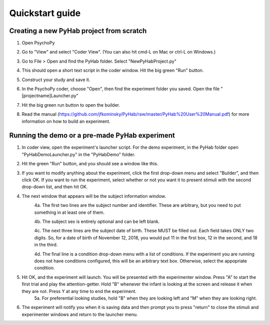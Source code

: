 ================
Quickstart guide
================



Creating a new PyHab project from scratch
-----------
1. Open PsychoPy

2. Go to "View" and select "Coder View". (You can also hit cmd-L on Mac or ctrl-L on Windows.)
    .. image:: CoderView.png

3. Go to File > Open and find the PyHab folder. Select "NewPyHabProject.py"
    .. image:: NewPyHabStudy.png

4. This should open a short text script in the coder window. Hit the big green "Run" button.

5. Construct your study and save it.

6. In the PsychoPy coder, choose "Open", then find the experiment folder you saved. Open the file "[projectname]Launcher.py"

7. Hit the big green run button to open the builder.

8. Read the manual (https://github.com/jfkominsky/PyHab/raw/master/PyHab%20User%20Manual.pdf) for more information on how to build an experiment.


Running the demo or a pre-made PyHab experiment
-----------

1. In coder view, open the experiment's launcher script. For the demo experiment, in the PyHab folder open "PyHabDemoLauncher.py" in the "PyHabDemo" folder.

2. Hit the green "Run" button, and you should see a window like this.
    .. image:: LaunchScr.png

3. If you want to modify anything about the experiment, click the first drop-down menu and select "Builder", and then click OK. If you want to run the experiment, select whether or not you want it to present stimuli with the second drop-down list, and then hit OK.

4. The next window that appears will be the subject information window.
    .. image:: SubjInfo.png

    4a. The first two lines are the subject number and identifier. These are arbitrary, but you need to put something in at least one of them.

    4b. The subject sex is entirely optional and can be left blank.

    4c. The next three lines are the subject date of birth. These MUST be filled out. Each field takes ONLY two digits. So, for a date of birth of November 12, 2018, you would put 11 in the first box, 12 in the second, and 18 in the third.

    4d. The final line is a condition drop-down menu with a list of conditions. If the experiment you are running does not have conditions configured, this will be an arbitrary text box. Otherwise, select the appopriate condition.

5. Hit OK, and the experiment will launch. You will be presented with the experimenter window. Press "A" to start the first trial and play the attention-getter. Hold "B" whenever the infant is looking at the screen and release it when they are not. Press Y at any time to end the experiment.
    5a. For preferential looking studies, hold "B" when they are looking left and "M" when they are looking right.

6. The experiment will notify you when it is saving data and then prompt you to press "return" to close the stimuli and experimenter windows and return to the launcher menu.